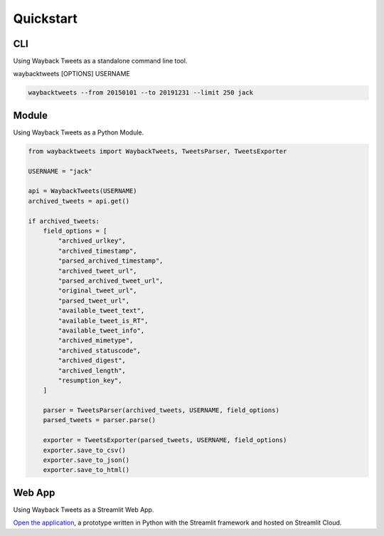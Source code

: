 Quickstart
================

CLI
-------------

Using Wayback Tweets as a standalone command line tool.

waybacktweets [OPTIONS] USERNAME

.. code-block:: shell

    waybacktweets --from 20150101 --to 20191231 --limit 250 jack

.. _module:

Module
-------------

Using Wayback Tweets as a Python Module.

.. code-block:: python

    from waybacktweets import WaybackTweets, TweetsParser, TweetsExporter

    USERNAME = "jack"

    api = WaybackTweets(USERNAME)
    archived_tweets = api.get()

    if archived_tweets:
        field_options = [
            "archived_urlkey",
            "archived_timestamp",
            "parsed_archived_timestamp",
            "archived_tweet_url",
            "parsed_archived_tweet_url",
            "original_tweet_url",
            "parsed_tweet_url",
            "available_tweet_text",
            "available_tweet_is_RT",
            "available_tweet_info",
            "archived_mimetype",
            "archived_statuscode",
            "archived_digest",
            "archived_length",
            "resumption_key",
        ]

        parser = TweetsParser(archived_tweets, USERNAME, field_options)
        parsed_tweets = parser.parse()

        exporter = TweetsExporter(parsed_tweets, USERNAME, field_options)
        exporter.save_to_csv()
        exporter.save_to_json()
        exporter.save_to_html()

Web App
-------------

Using Wayback Tweets as a Streamlit Web App.

`Open the application <https://waybacktweets.streamlit.app>`_, a prototype written in Python with the Streamlit framework and hosted on Streamlit Cloud.
